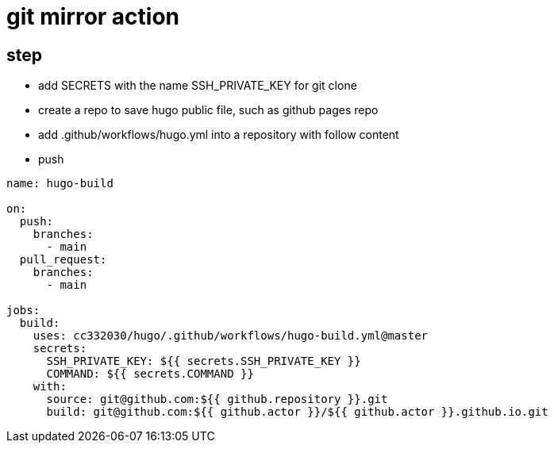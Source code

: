 
= git mirror action

== step

- add SECRETS with the name SSH_PRIVATE_KEY for git clone
- create a repo to save hugo public file, such as github pages repo
- add .github/workflows/hugo.yml into a repository with follow content
- push

[source,yaml]
----

name: hugo-build

on:
  push:
    branches:
      - main
  pull_request:
    branches:
      - main

jobs:
  build:
    uses: cc332030/hugo/.github/workflows/hugo-build.yml@master
    secrets:
      SSH_PRIVATE_KEY: ${{ secrets.SSH_PRIVATE_KEY }}
      COMMAND: ${{ secrets.COMMAND }}
    with:
      source: git@github.com:${{ github.repository }}.git
      build: git@github.com:${{ github.actor }}/${{ github.actor }}.github.io.git

----
